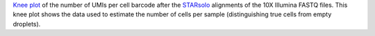 `Knee plot <https://liorpachter.wordpress.com/tag/knee-plot/>`_ of the number of UMIs per cell barcode after the `STARsolo <https://github.com/alexdobin/STAR/blob/master/docs/STARsolo.md>`_ alignments of the 10X Illumina FASTQ files.
This knee plot shows the data used to estimate the number of cells per sample (distinguishing true cells from empty droplets).
